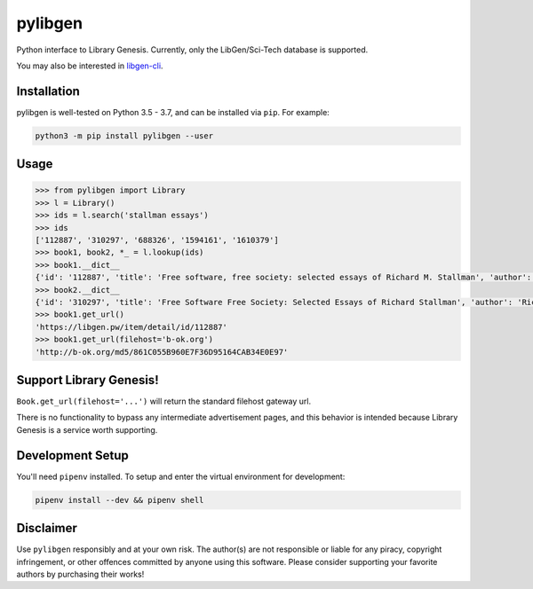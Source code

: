 pylibgen
========

|PyPI| |Travis CI| |License MIT|

Python interface to Library Genesis. Currently, only the LibGen/Sci-Tech database is supported.

You may also be interested in `libgen-cli <https://github.com/JoshuaRLi/libgen-cli>`_.


Installation
------------

pylibgen is well-tested on Python 3.5 - 3.7, and can be installed via ``pip``. For example:

.. code-block:: sh

    python3 -m pip install pylibgen --user


Usage
-----

.. code-block:: pycon

    >>> from pylibgen import Library
    >>> l = Library()
    >>> ids = l.search('stallman essays')
    >>> ids
    ['112887', '310297', '688326', '1594161', '1610379']
    >>> book1, book2, *_ = l.lookup(ids)
    >>> book1.__dict__
    {'id': '112887', 'title': 'Free software, free society: selected essays of Richard M. Stallman', 'author': 'Richard M. Stallman, Lawrence Lessig, Joshua Gay, Laurence Lessig', 'year': '2002', 'edition': 'First Printing, First Edition', 'pages': '230', 'identifier': '9781882114986,1882114981', 'extension': 'pdf', 'filesize': '2210323', 'md5': '861C055B960E7F36D95164CAB34E0E97'}
    >>> book2.__dict__
    {'id': '310297', 'title': 'Free Software Free Society: Selected Essays of Richard Stallman', 'author': 'Richard Stallman', 'year': '2010', 'edition': '2nd Edition', 'pages': '278', 'identifier': '0983159203,9780983159209', 'extension': 'pdf', 'filesize': '1597349', 'md5': '6C3C2593BBB5D77154D50DFDDC0EA669'}
    >>> book1.get_url()
    'https://libgen.pw/item/detail/id/112887'
    >>> book1.get_url(filehost='b-ok.org')
    'http://b-ok.org/md5/861C055B960E7F36D95164CAB34E0E97'



Support Library Genesis!
------------------------

``Book.get_url(filehost='...')`` will return the standard filehost gateway url.

There is no functionality to bypass any intermediate advertisement pages, and
this behavior is intended because Library Genesis is a service worth supporting.


Development Setup
-----------------

You'll need ``pipenv`` installed. To setup and enter the virtual environment for development:

.. code-block:: sh

    pipenv install --dev && pipenv shell


Disclaimer
----------

Use ``pylibgen`` responsibly and at your own risk.
The author(s) are not responsible or liable for any piracy, copyright infringement, or other offences committed by anyone using this software.
Please consider supporting your favorite authors by purchasing their works!


.. |PyPI| image:: https://img.shields.io/pypi/v/pylibgen.svg
   :target: https://pypi.org/project/pylibgen/

.. |Travis CI| image:: https://travis-ci.org/JoshuaRLi/pylibgen.svg?branch=master
    :target: https://travis-ci.org/JoshuaRLi/pylibgen

.. |License MIT| image:: https://img.shields.io/github/license/mashape/apistatus.svg
    :target: https://github.com/JoshuaRLi/pylibgen/blob/master/LICENSE
